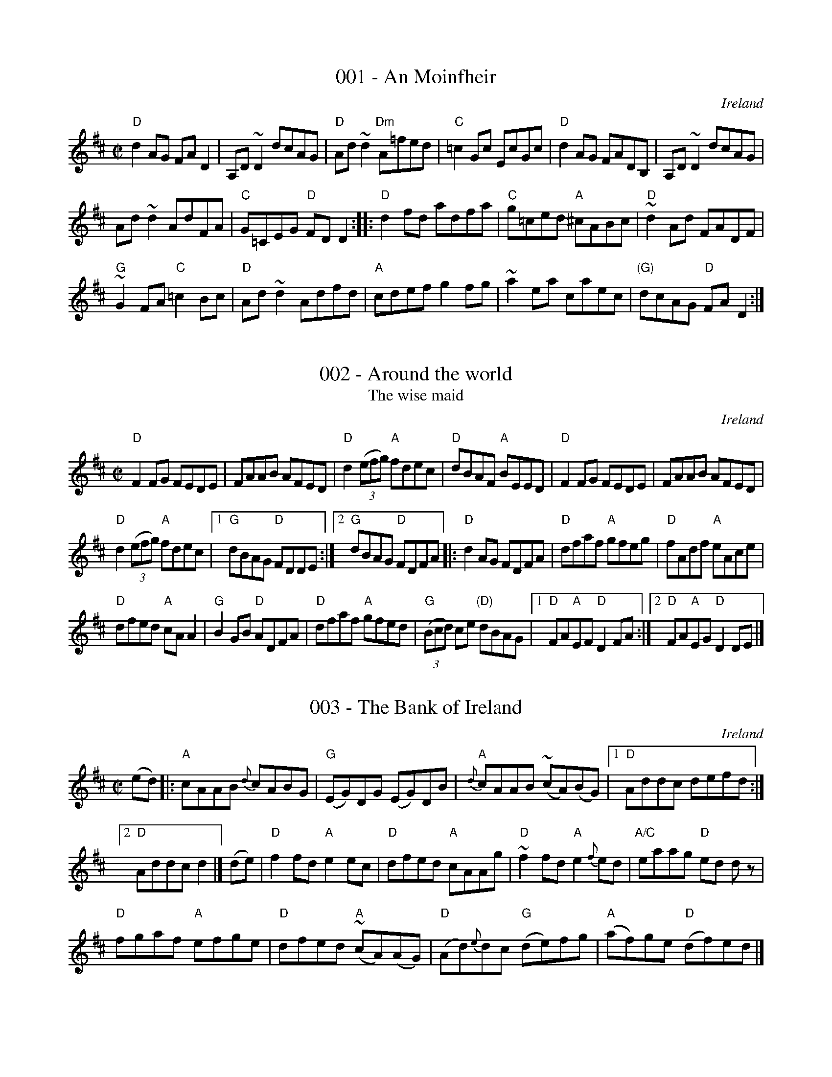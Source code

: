 %abc
%%abc-alias 1-100
%%abc-creator ABCexplorer 1.6.1 [15/08/2024]

X:1
T:001 - An Moinfheir
R:ReelÂ§
O:Ireland
S:Music from Ireland Vol. 3
B:Music from Ireland Vol. 3
Z:Transcription: Mike Long
M:C|
L:1/8
K:D
"D"d2 AG FA D2|A,D ~D2 dcAG|"D"Ad ~d2 "Dm"A=fed|"C"=c2 Gc EcGc|\
"D"d2 AG FADB,|A,D ~D2 dcAG|
Ad ~d2 AdFA|"C"G=CEG "D"FDD2:|\
|:"D"d2 fd adfa|"C"g=ced "A"^cABc|"D"~d2 Ad FADF|
"G"~G2 FA "C"=c2 Bc|\
"D"Ad ~d2 Adfd|"A"cdef g2 fg|~a2 ea caec|"(G)"dcAG "D"FA D2:|

X:2
T:002 - Around the world
T:The wise maid
R:Reel
O:Ireland
S:Irish Traditional Music Session Tunes
B:Irish Traditional Music Session Tunes
Z:Transcription, arrangement, chords:Mike Long
M:C|
L:1/8
K:D
"D"F2FG FEDE|FAAB AFED|"D"d2 (3(efg) "A"fdec|"D"dBAF "A"BEED|\
"D"F2FG FEDE|FAAB AFED|
"D"d2 (3(efg) "A"fdec|[1 "G"dBAG "D"FDDE:|[2 "G"dBAG "D"FDFA\
|:"D"d2AG FDFA|"D"dfaf "A"gfeg|"D"fAdf "A"eAce|
"D"dfed "A"cAA2|\
"G"B2GB "D"ADFA|"D"dfaf "A"gfed|"G"(3(Bcd) ce "(D)"dBAG|[1 "D"FA"A"EF "D"D2FA:|[2 "D"FA"A"EG "D"D2DE|]

X:3
T:003 - The Bank of Ireland
R:Reel
O:Ireland
B:O'Neill's 1186
S:O'Neill's 1186
Z:Transcription:Trish O'Neil, minor arr., chords:Mike Long
M:C|
L:1/8
K:D
(ed)|:\
"A"cAAB {d}cABG|"G"(EG)DG (EG)DB|{d}"A"cAAB (~cA)(BG)|[1 "D"Addc defd:|
[2 "D"Addc d2|]\
(de)|\
"D"f2fd "A"e2ec|"D"dfed "A"cAAg|"D"~f2fd "A"e2{f}ed|"A/C"eaag "D"ed dz|
"D"fgaf "A"efge|"D"dfed "A"~(cA)(AG)|"D"(Ad){e}dc "G"(de)fg|"A"(af)ge "D"(df)ed|]

X:4
T:004 - The Banshee
T:McMahon's
R:Reel
C:James McMahon
S:Various
Z:Transcription, arrangement, chords:Mike Long
M:C|
L:1/8
K:G
"G"G2 GD EDEG|"C"AGAB "D"d2 Bd|"C"eged "G"BAGA|"C"BAGE "D"EDDE|\
"G"G2 GD EDEG|"C"AGAB "D"d2 Bd|
"C"eged "G"BAGA|"C"BAGE "D"ED D2:|\
|:"Am"eaag eggf|"Em"eBBA B2Bd|"Em"eB~B2 "G"gBfB|
"Em"eBBA B2 Bd|\
"Am"eaag eggf|"Em"eBBA B2 Bd|"C"eged "G"BAGA|"C"BAGE "D"ED D2:|

X:5
T:005 - Barrel Rafferty
T:Master McDermott
R:Reel
C:Sean Maguire & Liam Donnelly
D:Kevin Griffin: Down in Doolin
D:Bobby Casey and John Bowe "Bringing It All Back Home"
S:Bobby Casey and John Bowe "Bringing It All Back Home"
S:IrTrad; Philippe Varlet 6/97
Z:Transcription:Philippe Varlet?, chords:Mike Long
M:C|
L:1/8
K:D
A,B,|\
"D"DF~F2 DEFA|"D"df{a}fe "G"dB~B2|"D"AF~F2 dF~F2|"D"BFAF "A"EGFE|\
"D"DF~F2 DEFA|
"D"df{a}fe "G"dB~B2|"D"AF~F2 dFAF|"A"EGFE "D"D2:|\
|:(3(ABc)|\
"D"df{a}fe dfaf|"G"~g2bg "D"af{a}fe|
"G"dB{d}BA "D"FAde|"D"fdgf "A"e2de|\
"D"fa{b}af "G"~g2bg|"D"af{a}fe "G"dB~B2|"D"AF~F2 dFAF|"A"EGFE "D"D2:|

X:6
T:006 - The Barrowburn reel
R:Reel
S:John Chambers (jc_music.abc)
Z:Transcription:John Chambers?, chords:Mike Long
M:C|
L:1/8
K:D
"D"~D2DE FAAd|"G"~B2BA BddB|"D"~A2AB d2de|"A"fedB AFEF|\
"D"~D2DE FAAd|
"G"~B2BA Bdde|"D"f2af "A"e2fe|"G"dBAB "D"d2:|\
|:cd|\
"A"~e2ef ecBA|"D"~f2fg fdBA|
"G"~g2ga "(A)"gecA|"D"a2ag f2ef|\
"G"g2ga "(A)"gecA|"D"a2ag f2ef|"G"g2ag "D"f2ed|"A"dBAB "D"d2:|

X:7
T:007 - Bear Island reel
T:Ril Bheara
R:Reel
C:Finbar Dwyer
S:Richard Darsie's web page
Z:Transcription, chords:Mike Long
M:C|
L:1/8
K:D
"E"EB^GB "A"AGEc|"D"dBcA "E"Beec|"D"d2fd AFDE|"Bm"FEED EB,B,A,|\
"Em"B,EEF GFGA|
"(G)"B2GA Beef|"G"g2fg efge|"D"dBAF "E"E4:|\
|:"Em"Beed edBA|"Em"B2AG "D"FDDF|
"Em"EGBe gefd|"Em"e2"B"^df "Em"e2ef|\
"Em"edBc "D"d3c|"Bm"BcdB "D"AFDF|"G"GBB2 "D"AFDF|"Bm"FEED "Em"E4:|

X:8
T:008 - Belfast chicken
R:Reel
O:Ireland
S:Kerr's Fourth
B:Kerr's Fourth
Z:Transcription, chords:Mike Long
M:C|
L:1/8
K:D
"D"d2 "A"e2 "D"dcAc|"C"=cBcG EFGE|"D"Dddc dcAd|"D"dB"A"AG "D"(FD) D2:|\
"C"efge e=cgc|e=cgc dccg|
"D"fgaf "G"gddg|"D"fd"A"ag "D"fddg|\
"C"efge e=cgc|e=cgc dccg|"D"abaf "G"gedB|"A"ABAG "D"(FD) D2|]

X:9
T:009 - Bernadette's reel
R:Reel
O:Cape Breton
C:Jerry Holland
S:Jerry Holland's collection of fiddle tunes
B:Jerry Holland's collection of fiddle tunes
Z:Transcription, chords:Mike Long
M:C|
L:1/8
K:C
B,|\
"Am"A,2 AG {G}A2 AB,|"Am"A,AAc "G"BGGA|"Am"A,AAG {G}A2 (Ac)|\
[1 "G"BGGe dGGA:|[2 "G"BGGe dGGd|]\
"C"cdef "tr"gedc|
"G"BGGE "F"GFFA|"C"cdef gece|"G"dGAB "C"~c2 cG|"C"cdef "tr"gedc|\
"G"BGGE "F"GFFA|"C"cdef gece|"G"dGAB "C"c2 c|]

X:10
T:010 - Big John McNeil
R:Reel
O:Canada, USA
S:Various
Z:Transcription, arrangement, chords:Mike Long
M:C|
L:1/8
K:A
A2|:"A"A,2 CE FECE|AECE FECE|\
A,2 CE FECE|"D"FAGF "E"EDCB,|\
"A"A,2 CE FECE|
AECE FECE|\
"A"A,CB,D "(D)"CEDF|[1 "E"EGBd "A"cA A2:|[2 "E"EGBd "A"cA cd|]
|:"A"eA"(D)"fA "A"eAca|"A"eA"(D)"fA "A"e2f/g/a|"A"eA"(D)"fA "A"eAce|\
"D"dfca "E"B2 d/e/f|
"A"eA"(D)"fA "A"eAca|"A"eA"(D)"fA "A"e2e/f/g|"A"agag "D"fedc|\
[1 "E"defg "A"a2 cd:|[2 "E"BAGF EDCB,|]

X:11
T:011 - Billy Brocker's
R:Reel
D:Tommy Keane: The Piper's Apron
D:Bothy Band: Old Hag You've Killed Me
S:Henrik Norbeck's abc files
Z:Transcription:Henrik Norbeck, rearrangement, Chords:Mike Long
M:C|
L:1/8
K:D
"D"AF~F2 AFdB|"D"AF~F2 "G"G2GB|\
"D"AF~F2 ABdf|[1 "A"efge "G"fedB:|[2 "A"efge "G"fddc|]
"D"d2de faaf|"A"eA (3(cBA) eA (3(cBA)|"D"dcde faaf|"A"gfeg "G"fddc|
"D"d2de faaf|"A"eA (3(cBA) eA (3(cBA)| "D"~f2fa "G"g2fg|"D"afge "A"fedB|]

X:12
T:012 - The black haired lass
R:Reel
O:Ireland
D:Altan: Blackwater
S:O'Neill's 1326
B:O'Neill's 1326
Z:Transcription:Trish O'Neil, chords:Mike Long
M:C|
L:1/8
K:D
ed|\
"A"c2AB cdec|"G"d2gd BGGB|"A"{d}cBAB cdec|"D"dfec "A"Aced|\
"A"{d}cBAB cdec|
"G"d2gd BGGB|"A"{d}cBAB cdec|"D"dfec "A"A2|]\
AB|\
"A"cdef {a}"G"g2eg|"D"fddf "G"{a}gfed|
"A"cdef {a}"G"gfeg|"D"fdec "A"A2AB|\
"A"cdef {a}"G"gfeg|"D"fddf "A"e2fg|"D"af{a}ge "G"fdec|"D"dfec "A"A2|]

X:13
T:013 - The blackberry blossom
R:Reel
O:USA
S:My arrangement from faulty memory
Z:Transcription, arrangement, chords:Mike Long
M:C|
L:1/8
K:G
(3(def)|\
"G"gabg "D"fgaf|"C"efge "G"dBAG|"C"EFGE "G"DB,DG|"G"BdBG "D"Adef|
"G"gabg "D"fgaf|"C"efge "G"dBAG|"C"EFGE "G"DB,DG|"G"BG"D"AF "G"G2:|\
|:D^D|\
"Em"E2eB d2e2|
E2eB dBAG|E2eB d2e2|"D"fgaf edBA|\
"Em"E2eB d2e2|E2eB dBAG|"C"cBcd efge|"D"dBAF "G"G2:|

X:14
T:014 - Bobby Casey's
R:Reel
B:Irish Traditional Music Session Tunes 3 p24
S:Richard Darsie's web page
Z:Transcription, Slight arr., chords:Mike Long
M:C|
L:1/8
K:D
"D"DFA(B "G"B2)AB|"D"d2fd "A"edBA|"D"DFA(B "G"B2)AB|"D"dfaf "A"edBA|\
"D"DFA(B "G"B2)AB|"D"d2fd "A"e2fg|
"D"fgaf "G"g2fe|"D"defd "A"edBA:|\
|:"D"d2fd "A"eA~A2|"D"defg "A"afge|"D"d2fd "Em"eB~B2|
"G"gB~B2 "A"dBAB|\
"D"d2fd "G"efge|"D"fedf "A"edBd|"D"ABdf "G"bafb|"A"afeg "D"fdd2:|

X:15
T:015 - Boil the breakfast early
R:Reel
S:Various
D:Chieftains- Boil the breakfast early
Z:Transcription, arrangement, chords:Mike Long
M:C|
L:1/8
K:G
BA[|\
"G"G2BG "D"ADD2|"G"GBB2 "C"c2BA|"G"G2BG "D"ADD2|\
"C"GEE2 "D"c2BA|"G"G2BG "D"ADD2|"G"GBB2 "C"c2Bc|
"G"dBcA "D"BGAF|"C"GEE2 c2Bc|]"D"d2fd edB^c|\
"D"d2ef "G"g2fe|"D"d2fd edBA|"C"GEE2 c2Bc|
"D"d2fd edB^c|"D"d2ef "G"g2fg|"D"afge fded|\
"C"dcAB c2Bc|]"D"dA ~A2 dAFA|dA ~A2 defe|
dA ~A2 dAFA|"C"GEE2 c2Bc|"D"dA ~A2 dAFA|\
d2{e}d^c defe|dBcA BGAF|"C"GEE2 "(D)"c2BA|]

X:16
T:016 - The bonnie boy
R:Reel
O:Ireland
P:See also: Because he was a bonny lad
B:Krassen O'Neill's p139
B:O'Neill's 1438
S:O'Neill's 1438
Z:Transcription:Bob Safranek, chords:Mike Long
M:C|
L:1/8
K:A
(ed)|\
"A"cBAa ((3fga) ec|"D"dfec "E"B2(Bd)|\
"A"cBAa ((3fga) ec|"E"dfec "A"A2(Ad)|
"A"cBAa ((3fga) (ec)|"D"dfec "E"B2(Bd)|\
"A"cefg "D"agbg|"E"afed "A"cAAd|]
"A"((3cBA) (eA) fAeA|"A"((3cBA) (ec) "E"B2(Bd)|\
"A"((3cBA) (eA) fAeA|"D"dfed "A"cAAd|
"A"((3cBA) (eA) fAeA|"D"dfec "E"B2(Bd)|\
"A"cefg "D"agbg|"E"afec "A"A2|]

X:17
T:017 - Bonnie Kate
R:Reel
O:Ireland, Scotland
B:Roche 1 n182
B:Joyce, P. W.; "Old Irish Folk Music and Songs", n126 as "Reel"
B:Kerr's Fourth p7
B:O'Neill's 1277
B:Ceol Rince 1 n174, n176
B:Fiddler's fakebook
S:My arrangement from various sources
Z:Transcription, arrangement, chords:Mike Long
M:C|
L:1/8
K:D
dB|\
"D"AFdA (3(Bcd) AF|"D"DFAF "A"E2EB|\
"D"AFAd "G"BGBd|"A"(3(cBA) Bc {e}dedB|
"D"Adcd "G"BdAF|"D"DFAF "A"E2EB|\
"D"AFAd "G"BGBd|[1 "A"(3(cBA) Bc "D"d2:|[2 "A"(3(cBA) Bc defg|]
|:"D"a2fd (3(fga) fd|"D"fagf "A"e2ef|\
"G"g2{a}gf gbag|"A"fedc "D"defg|
"D"a2fd (3(fga) fd|"D"fagf "A"edef|\
"G"g2 {a}gf gbag|[1 {g}"A"fedc "D"defg:|[2 {g}"A"fedc "D"d2|]

X:18
T:018 - The boy in the gap
T:The boy in the gaf
R:Reel
O:Ireland
D:Chieftains 1 (?)
S:hnreel~1.abc
Z:Transcription:Henrik Norbeck, chords:Mike Long
M:C|
K:G
"D"D2 (3(FGA) dedc|"C"A2GE cEGE|"D"D2(3(FGA) dedc|"C"A2GE EFGE|\
"D"D2 (3(FGA) dedc|
"C"A2GE cEGE|"D"DEFA dedc|"C"A2GE "D"EDD2:|\
|:"D"~f3g fed2|"A"e2fd ed^cB|AB^cd e2cd|
eaag eaag|\
"D"~f3g fedf|"A"egfd ed^cB|AB^cd e2dB|[1 "A"A2GE "D"EDD2:|[2 "A"A2GE "C"EFGE|]

X:19
T:019 - The boys of Ballisadare
T:The Dublin lasses
P:Dublin lasses is first 2 parts only...
R:Reel
O:Ireland
D:Fiddlesticks CD
D:Round the House
B:O'Neill's 1328
S:Round the House CD (3rd part)
Z:Transcription, arrangement, chords:Mike Long
M:C|
L:1/8
K:F
"F"cF-~F2 cFdF|"F"cFFG "C"AGG2|"F"cF-~F2 cFdF|"C"GBAG "Bb"FD-D2|\
"F"cF-~F2 cFdF|"F"cFFG "C"AGG2|
"Bb"FGAc (3(ded) cA|"C"GBAG "Bb"FDD2|]\
"F"fefg ~a2ag|"F"fefg "Dm"adde|"F"fefg a2ag|"C"fdec "Dm"Add2|
"F"fefg ~a2ag|"F"fefg "Dm"addf|"F"afge f2ed|"C"cAGB "Bb"ADD2|]\
"F"Ac~c2 Acfc|"F"Acfc "C"AGG2|
"F"Ac~c2 "Dm"dAcA|"C"~G2AG "Bb"FDC2|\
"F"Ac~c2 Acfc|"F"Acfc "C"AGGc|"Dm"dA~A2 dAcA|"C"~G2AG "Bb"FDCB|]

X:020
T:020 - The boys of Malin
R:Reel
O:Ireland
D:Fiddlesticks CD
S:Richard Darsie's web page
Z:Transcription, minor arr., chords:Mike Long
M:C|
L:1/8
K:A
"A"ABcd eAce|"D"fedf "E"edcB|"A"ABcd eAce|\
[1 "E"fdBc dBGB:|[2 "E"fdBc defg|]
"A"aA ~A2 eAce|"A"a2ag "D"~f3 g|\
"A"aA ~A2 eAce|"E"fdBc defg|\
"A"aA ~A2 eAce|"A"a2ag "D"~f3 g|
"D"afge fdec|"E"dcBc d2 cB\
|:"A"Aece Aece|"A"Aece "E"dBcB|\
"A"Aece Aece|"D"fdBc "E"d2 cB:|

X:021
T:021 - The boys of the lough
R:Reel
O:Ireland, Scotland, Cape Breton
S:Johnny Wilmot recording...Simplified...
Z:Transcription, arrangement, chords:Mike Long
M:C|
L:1/8
K:D
dB|:\
"D"AF ~F2 AFAB|"G"defd ecdB|"D"AF~F2 dF ~F2|\
"A"(3(EFG) FD EFGB|"D"AF ~F2 AFAB|
"G"defd BcdB|"D"AF ~F2 dF~F2|[1"A"EFGE "D"FDDB:|[2"A"EFGE "D"FDD|]g|
"D"fgaf "G"gfec|"D"defd "A"ecdB|"D"AF~F2 dF~F2|"A"EDEF EGFE|\
"D"Dz af "A"{ga}gfec|
"G"dfcA BcdB|"D"AF~F2 dF~F2|"A"EFGE "D"{F}FDDE||\
"D"Dz af "A"gfec|"G"dB ~B2 GBdB|"D"AF~F2 ABde|
"G"fdgf "A"~e2fg|"D"{a}gf{g}fe fdec|"G"dcBA BcdB|\
"D"AF~F2 dF~F2|"A"{EF}EDEF "D"D2|]

X:022
T:022 - Brenda Stubbert's
C:Jerry Holland
R:Reel
O:Cape Breton
S:Jerry Holland's collection of fiddle tunes
B:Jerry Holland's collection of fiddle tunes
Z:Transcription, tildes, chords:Mike Long
M:C|
L:1/8
K:G
B|\
"Am"~A2 (BA) GAAB|~A2 (BA) edde|\
"G"~G2 (BA) BGGB|"(C)"~[G2c2] (BA) "G"BGGB|
"Am"~A2 (BA) GAAB|~A2 (BA) edda|\
"G"~gedB GABd|"Em"{d}e2 dB "Am"eAA:|
B|\
"Am"~A2 a2 ~A2 g2|Aa~ge ageg|\
"G"~G2 (BA) BGGB|"(C)"~[G2c2] (BA) "G"BGGB|\
"Am"~A2 a2 ~A2 g2|Aa~ge agea|
"G"~gedB GABd|"Em"{B}e2 dB "Am"eAAB||\
"Am"~A2 a2 ~A2 g2|Aa~ge ageg|"G"~G2 (BA) BGGB|
"(C)"~[G2c2] (BA) "G"BGGB|"Am"~A2 (BA) GAAB|\
~A2 (BA) edda|"G"~gedB GABd|"Em"{d}e2 dB "Am"eAA|]

X:23
T:023 - The broken pledge
R:Reel
O:Ireland
S:O'Neill's 1178
B:O'Neill's 1178
Z:Transcription, arrangement, chords:Mike Long
M:C|
L:1/8
K:C
d|\
"Dm"dcAG AD~D2|"C"cAGF "Am"ECCE|"Dm"DEFG Addc|"Am"(3(A_BA) GB Adfe|\
"Dm"dcAG A2dB|
"C"(3(cBA) GF "Am"ECCE|"Dm"DEFG Addc|"Am"(3(A_BA) GE "Dm"EDD:|\
|:d|\
"Dm"{e}dcAG A2de|"F"fefd "Am"ecAB|
"C"{d}cAGE GAcd|"Am"(3(efg) df "C"ecAc|\
"Dm"dcAG A2de|"F"fefd "Am"ecAG|"F"~FEFG "Am"Addc|"Am"(3(A_BA) GE "Dm"EDD:|

X:24
T:024 - Brosnan's
R:Reel
O:IrelandÂ§Â§Â§
C:John Brosnan
D:John Brosnan "The Cook in the Kitchen"
S:My arrangement from various sources
Z:Transcription, arrangement, chords:Mike Long
M:C|
L:1/8
K:D
A|\
"Bm"FBBA Bcde|fdec dcBA|"A"FA~A2  FAEA|"F#m"FA~A2  "A"eAcA|\
"Bm"FBBA Bcde|
~f2ec dcBA|"A"~f2ec dcBA|"F#m"FBBA "Bm"~B3 :|\
|:e|\
"Bm"d2Bc defg|f2bf afeg|"(G/F#m)"fB~B2 fB~B2|
"A"e2ce Aece|\
"Bm"fBBA Bcde|f2bf afeg|"A"fdec dcBA|"F#m"FBBA "Bm"~B2B:|

X:25
T:025 - The bucks of Oranmore
T:The bucks of Cranmore
R:Reel
O:Ireland, Scotland
D:Show the Ladies
B:O'Neill's 1199
B:Roche 1 n149
B:Kerr's Fourth p9, p19
B:Ceol Rince 2 n248
S:My arrangement from various sources
Z:Transcription, arrangement, chords:Mike Long
M:C|
L:1/8
K:D
dB|\
"D"(3(ABA) FA A2dB|"D"(3(ABA) FA "A"BE~E2|"D"(3(ABA) FA ~A2 (3(Bcd)|"G"egfd "A"ecdB|\
"D"(3(ABA) FA A2dB|
"D"(3(ABA) FA "A"BE~E2|"D"DEFG AFAB|"G"defd "A"~e2dB||\
"D"AD (3(FED) A2dB|"D"ADFA "A"BE~E2|
"D"AD (3(FED) A2 (3(Bcd)|"G"egfd "A"~e2dB|\
"D"AD (3(FED) A2dB|"D"ADFA "A"BE~E2|"D"DEFG AFAB|
"G"defd "A"~e2fg|]\
"D"(3(aba) fd eddf|"D"(3(aba) fd "Bm"eB~B2|"D"(3(aba) fd eddf| "G"(3(gfe) fd "A"eB~B2|
"D"(3(aba) fd eddf|"D"(3(aba) fd "G"eB~B2|"D"(3(aba) fd eddf| "G"(3(gfe) fd "A"edBd||\
"D"(3(fgf) df "A"(3(efe) de|
"D"(3(fgf) df "G"edBd|"D"(3(fgf) df "A"(3(efe) df|"G"(3(gfe) fd "A"edBd|\
"D"(3(fgf) df "A"(3(efe) de|"D"(3(fgf) df "G"edBd|
"D"fa~a2 bfaf|"G"(3(gfe) fd "A"edBd|]\
"D"Adfd edfd|"D"Adfd "G"edBd|"D"Adfd "A"edef|
"G"(3(gfe) fd "A"edBd|"D"Adfd edfd|\
"D"Adfd "G"ed (3(Bcd)|"D"fa~a2 bfaf|"G"(3(gfe) fd "A"e2dB|]

X:26
T:026 - Bunker Hill
R:Reel
P:APB Brendan Mulvihill
D:Brendan Mulvihill:The Flax in Bloom
S:Brendan Mulvihill:The Flax in Bloom
Z:Transcription, chords:Mike Long
M:C|
L:1/8
K:G
cA|:\
"C"GE~E2 "D"D3D|"C"(3(EFG) AB c2Bc|"D"ABAG "C"EG~G2|"C"ABcA "G"d2cA:|\
"C"Gc~c2 ec~c2|
"C"Gc~c2 "G"cBAG|"D"Ad~d2 fd~d2|"D"Ad~d2 "G"dcAG|\
"C"FGAB (3(cBA) dB|(3(cBA) dB c2Bc|
"D"(3(dcB) (3(cBA) "G"BGAG|"C"(3(EFG) ABc2|]\
ag|\
"D"fd~d2 fdad|fd~d2 a2gf|"C"ge~e2 gbef|
"C"gbeg "G"b2ag|\
"D"fd~d2 dcAB|"D"(3(cBA) dB "C"c2Bc|"D"(3(dcB) (3(cBA) "G"BGAG|"C"(3(EFG) ABc2|]

X:27
T:027 - The bus stop reel
R:Reel
C:Anita Anderson
B:The Portland Collection
S:The Portland Collection
Z:Transcription, chords:Mike Long
M:C|
L:1/8
K:C
"Am"A2eA dAc2|"Am"ABcA "G"BAGB|"Am"A2eA dAc2|"(C)"cde^f "G"gedB|\
"Am"A2eA dAc2|
"Am"ABcA "G"BAG2|"F"FGAc "G"BAGB|"G"cABG "Am"A4:|\
|:"Am"ea- ag edcB|ABcd e4|
"Am"ea- ag "C"edc2|"D"de^fd "E"e4|\
"Am"ea- ag edcB|ABcd e2dc|"G"BAGF "Em"EFGB|"G"cABG "Am"A4:|

X:28
T:028 - The butcher's apron
R:Reel
O:Ireland
S:O'Neill's
B:O'Neill's 1483
Z:Transcription, arrangement, chords:Mike Long
M:C|
L:1/8
K:D
"D"d2(AF) d2(AF)|"G"Efed "A"cABc|"D"defe "G"dcdB|"A"AdAF EFGE|\
"D"d2(AF) d2(AF)|"G"Efed "A"cABc|
"D"defe "G"dcdB|"A"ABAG "D"FDD2:|\
|:"D"a2(fa) dafa|"G"b2(gb) ebgb|"D"a2(fa) dafa|
"A"gefd ceef|\
"D"a2(fa) dafa|"G"b2(gb) ebgb|"D"agfe "G"dcdB|[1 "A"ABAG "(D)"FDD2:|[2 "A"AdAF EFGE|]

X:29
T:029 - Butter and peas
R:Reel
O:Ireland
P:APB James Kelly
D:James Kelly: Capel Street
S:James Kelly: Capel Street
Z:Transcription, chords:Mike Long
M:C|
L:1/8
K:G
"Am"EA~A2 ABAG|"D"(3(FED) FA dcBA|"G"~G2BG "C"EcAG|"D"FDEF "G"GGDG|\
"G"GGBG "Am"EcAG|"D"(3(FED) FA dcBA|
"G"~G2BG "C"EcAG|"D"FDEF "G"GGDG|]\
"G"(3(BdB) dB "C"cd (3(efg)|"G"dedB "D"~cBAG|"G"(3(BdB) dB "C"cd (3(efg)|
"D"dcBA "G"G2DG|\
"G"(3(BdB) dB "C"cd (3(efg)|"G"dedB "D"~cBAG|"G"(3(Bcd) ef "C"~gedc|"D"BcAF "G"GFED|]

X:30
T:030 - Casey the whistler
R:Reel
O:Ireland
B:O'Neill's 1333
S:O'Neill's 1333
Z:Transcription:Trish O'Neil, chords:Mike Long
M:C|
L:1/8
K:G
"D"Ad{e}dB "C"cBAG|"Am"(3(ABc) GF "C"EFG2|\
"D"Ad{e}dB "C"cBAG|"Am"(3(ABc) GE "D"{F}EDD2:|\
"D"FEFG "Am"ABcA|"D"~d2dc AGFD|
"D"FEFG "Am"ABcA|"D"~d2cA "C"G2AG|\
"D"FEFG "Am"ABcA|"D"~d2dc "Am"ABc2|\
"D"(3(ded) cA "C"G2FG|"C"(3(ABc) Bd cAGE|]

X:31
T:031 - The cashmere shawl
R:Reel
O:Ireland, Scotland
S:Kerr's Fourth
B:Kerr's Fourth
B:O'Neill's
Z:Transcription, chords:Mike Long
M:C|
L:1/8
K:C
"Am"A2 (AB) AGED|"Am"EGAB "G"c2 (BG)|"Am"AcBG "G"ED Aa|[1 \
"Em"gedB "Am"c2(BG):|[2 "Em"ge"G"dB "C"(cB)c2|]
|:"C"ecgc eccg|"C"ecgc "G"d2 (cd)|"C"ecgc eccg|[1 \
"F"afge "G"d2(cd):|[2 "F"ge"G"dB "Am"(cB) c2|]

X:32
T:032 - Castle Kelly
R:Reel
S:Xerox of uncertain origin
B:?
Z:Transcription, chords:Mike Long
M:C|
L:1/8
K:G
"Am"A2 cA A2 cA|"G"GBEG G2 EG|\
"Am"A2 cA "G"GAcd|"(Em)"egdB cAAG|\
"Am"A2 cA A2 cA|"G"GBEG G2 EG|
"Am"A2 cA "G"GAcd|"(Em)"egdB cA A2:|\
|:"A"age^c "D"d2 ed|"Am"=cAGE "G"G3 e|"A"age^c "D"d2 =cd|
"Em"eaab a2 b2|"A"age^c "D"d2 ed|\
"Am"=cAGE "G"G2 EG|"Am"A2 cA "G"GAcd|"(Em)"egdB cA A2:|

X:33
T:033 - Castleconnell lasses
R:Reel
O:Ireland
B:Joyce, P. W.; "Old Irish Folk Music and Songs"
S:joycei~1.abc
Z:Transcription:??, chords:Mike Long
M:C|
L:1/8
K:D
"D"d2fd a2fd|"D"d2fd "A"ecAc|"D"d2fd adfd|"A"ecAc "Bm"cBB2|\
"D"d2fd adfd|"D"d2fd "A"ecAc|
"D"defg "A"agaf|"A"ecAc "Bm"cBB2:|\
|:"Bm"fBdB f2dB|"A"ABcd ecAc|"Bm"f2dB fBdB|
"A"ecAc "Bm"cBB2|\
"Bm"fBdB fBdB|"A"ABcd ecAc|"Bm"dcdB "A"ceaf|"A"ecAc "Bm"cBB2:|

X:34
T:034 - The cat that ate the candle
R:Reel
D:Altan, The First Ten Years, 10a
S:Larry MacDonagh, Ballinafad, Co. Sligo (?)
S:IrTrad
Z:Transcription:Jerome Colburn, chords:Mike Long
M:C|
L:1/8
K:D
B|:\
"Em"EB~B2 BABc|"D"d2AF DEFD|"A"EA~A2 BAGF|[1 "C"GBAF GEED:|[2 "C"GBAF GEE2|]
"Em"Be~e2 Begb|"D"afge fdd2|"A"eBdB "C"=cBAF|[1 "C"GBAF GEED:|[2 "C"GBAF GEE |]

X:35
T:035 - The Chicago reel
R:Reel
O:Ireland
S:Felicity P
Z:Transcription:?, Chords:Mike Long
M:C|
L:1/8
K:G
AB|\
"Am"cded cAGE|"G"G2GE GAcd|"C"ecgc acgc|\
"Am"eaag "G"eged|"C"cded cAGE|
"G"G2GE GAcd|"Am"eaag "G"eged|"Em"cABG "Am"A2:|\
|:AB|\
"Am"cdef "G"g2ga|"G"gedc BGGB|
"C"cdef "G"g2ed|"Am"eaag aged|"C"cdef "G"g2ge|\
"Am"a2af "G"g2ge|"F"=f2fd "C"eged|"G"cABG "Am"A2:|

X:36
T:036 - Christmas eve
T:Tommy Coen's reel
R:Reel
O:Ireland
C:Tommy Coen
B:Ceol Rince 2 n140
D:Show the ladies
S:My arrangement from various sources
Z:Transcription, arrangement, chords:Mike Long
M:C|
L:1/8
K:G
GE|\
"G"D3E ~G2GA|"G"B2dB "(C)"ABGA|"G"BAGE D2DE|"G"~G2GB "D"ABGE|\
"G"D2DE ~G2GA|"G"B2dB "(C)"ABGA|
"G"BA~A2 "C"GEBG|"D"ABGE "G"G2:|\
|:GA|\
"Em"BA (3(B^cd) edeg|"Am"(3(aba) ge ~g2eg|"C"~a2ae gage|"D"dedB ABGA|
"G"BA (3(B^cd) edeg|"Am"(3(aba) ge ~g2eg|"C"~a2ge "G"dBGB|"D"ABGE "G"G2:|\
|:dc|\
"G"BG~G2 dG (3(B^cd)|"C"eg~g2 egdc|
"G"BG~G2 DGBG|"D"FA~A2 FA~A2|\
"G"BG~G2 dG (3(B^cd)|"C"eg~g2 egdg|"G"(3(bag) af gedB|"D"ABGE "G"G2:|

X:37
T:037 - The clock in the steeple
R:Reel
O:Ireland
S:O'Neill's 1248
B:O'Neill's 1248
Z:Transcription, minor arr., chords:Mike Long
M:C|
L:1/8
K:A
g|\
"A"a2ec "D"defg|"A"afec "E"dBBg|"A"a2ec "D"defg|"E"afed "(A)"cAAg|\
"A"a2ec "D"defg|
"A"afec "E"dBBc|"A"Ac (3(efg) "D"abaf|"E"ecBd "(A)"cAA|]\
B|\
"A"c2cA "D"d2dB|"A"efec "E"dBBd|
"A"c2cA "D"defg|"E"afed "(A)"cAAB|\
"A"c2cA "D"d2dB|"A"efec "E"dBBd|"A"Ac (3(efg) "D"abaf|"E"ecBd "(A)"cAA|]

X:38
T:038 - The clumsy lover
R:Reel
C:Neil Dickie
S:from Barra MacNeills' Traditional Album- rearranged mdl
S:My arrangement from various sources
Z:Transcription, arrangement, chords:Mike Long
M:C|
L:1/8
K:D
"A"ceef ecBA|"D"dffd afdf|"A"ceef ecBA|"G"d2Bc d2cB|\
"A"ceef ecBA|
"D"dffd gfed|"A"ceec "G"d2dB|"A"{d}BAAB A2ed:|\
|:"A"ceea {b}aecA|"D"dAdf afdf|
"A"ceea {b}aecA|"G"d2Bc d2cB|\
"A"ceea {b}aecA|"D"dAdf afdf|"A"ceec "G"d2dB|"A"{d}BAAB A2ed:|
|:"A"ceeA e2cA|"D"d2fg- gfed|"A"ceeA e2cA|"G"d2Bc d2cB|\
"A"ceeA e2cA|"D"d2fg- gfed|
"A"ceec "G"d2dB|"A"{d}BAAB A2ed:|\
|:"A"caac aaca|"D"daad aada|"A"caac aaca|
"E"Baca daea|\
"A"caac aaca|"D"daaf aada|"A"ceec "G"d2GB|"A"BAAB A2ed:|

X:39
T:039 - Coachman's whip
R:Reel
O:Ireland
S:Music from Ireland Vol. 3
B:Music from Ireland Vol. 3
Z:Transcription, chords:Mike Long
M:C|
L:1/8
K:G
"G"d2BG DGBG|"Em"E2BE dEGB|"G"d2BG DGBG|"D"FGAd "G"BGGB|"G"d2BG DGBG|
"Em"E2BE dEBE|"G"DEGA Bdef|"D"gdcA "G"BGGB:|\
|:"G"d3e G3E|DGBG DGBG|"Em"E2BE dEGB|
dBAG EGGB|"G"d3e G3E|DGBG DGBG|"D"F2AB cdef|"D"gdcA "G"BGG2:|

X:40
T:040 - The college groves
T:The new demesne
R:Reel
O:Ireland
D:Kevin Burke: If the Cap Fits
B:Fiddlers Fakebook
B:Krassen O'Neill's
B:O'Neill's 1208
B:O'Neill"s 1209
S:Henrik Norbeck?? Kevin Burke??
Z:Transcription:Henrik Norbeck(?), Arr., chords:Mike Long
M:C|
L:1/8
K:G
"D"D2 (3(FED) ADFD|"C"E2cE dEcE|"D"DEFA d2dB|"C"cAGE EDCE|
"D"D2 (3(FED) ADFD|"C"E2cE dEcE|"D"DEFA d2dB|[1 "C"cAGE "D"EDD2:|[2 "C"cAGE "(D)"EDDe|]
"D"fd~d2 fgaf|"C"ec~c2 efge|"D"fdd^c d2dB|"C"cAGE "D"FDDe|\
"D"fd~d2 fgaf|"C"ec~c2 efge|
"D"dfeg "G"fagb|"C/A"afge "D"fdde||\
"D"fgag fd~d2|"C"efgf ec~c2|"D"fgag fddB|
"C"cAGE "D"EDDe|\
"D"fgag fd~d2|"C"efgf ec~c2|"D"dfeg "G"fagb|"A"afge "D"fdde|]
|:"D"~f2df ~f2df|"A"~e2^ce Aece|"D"~f2df fded|"C"cAGE "D"EDD2|\
"D"~f2df dfdf|
"A"~e2^ce cece|"D"dfeg "G"fagb|[1 "A"afge "D"fdde:|2 "A"afge "D"fdd2|]

X:41
T:041 - Colonel
R:Reel
O:Ireland
S:Kerr's Fourth
B:Kerr's Fourth
Z:Transcription, arrangement, chords:Mike Long
M:C|
L:1/8
K:A
"A"cA A/A/A (fd)ec|"E"dEEF GABd|"A"cA A/A/A (fd)ec|"D"defg "E"aAAd:|\
"A"~A2 (ag) fedc|"E"~B2 (ba) gfed|
"A"~c2 (ag) fedc|"D"defg "E"aAAd|\
"A"Aaag fedc|"D"Bbba "E"gfed|"A"c/c/c (Ac) "D"dBBc|"E"defg afed|]

X:42
T:042 - Colonel Rodney
R:Reel
O:Ireland
B:O'Neill's 1263
S:O'Neill's 1263
Z:Transcription:Trish O'Neil, chords:Mike Long
M:C|
L:1/8
K:A
"A"c>A (3(AAA) eAce|eaga fedc|"Bm"d>B (3(BBB) fBde|"D"fefg afed|\
"A"c>A (3(AAA) eAce|
eaga fedc|"D"defg "A"abaf|"E"(3(efg) ae "A"cAA2:|\
|:"A"e2ce Aece|aAgA fAeg|
"Bm"f2df Bfdf|"E"bBaB gBfB|\
"A"(3(efe) ce aece|eaga fedc|"D"defg "A"abaf|"E"(3(efg) ae "A"cAA2:|

X:43
T:043 - Come west along the road
T:Over the moor to Peggy
R:Reel
B:Ceol Rince 2 n206
D:Arcady: Many Happy Returns
D:Show the Ladies
S:Ricker ABC
Z:Transcription:??, chords:Mike Long
M:C|
L:1/8
K:G
"G"d2BG dGBG | "G"GABd "C"efge | "G"d2BG dGBG |[1 "Am"ABcd "D"edBc :|[2 "Am"ABcd "D"ed (3(Bcd) |]
"G"g2bg "C"egdg | "C"egdg ed (3(Bcd) |"G"g2bg egdB | "D"ABcd "(C)"ed (3(Bcd) |
"G"g2bg "C"egdg | "C"egdg ed (3(Bcd) | "G"gabg "C"efge | "D"dega "C"bage |]

X:44
T:044 - The comely maiden
R:Reel
O:Ireland
S:Krassen O'Neill's p124
B:O'Neill's 1353
S:O'Neill's 1353
Z:Transcription:Trish O'Neil, chords:Mike Long
M:C|
L:1/8
K:D
"D"d2dc dAFA|"D"dbab "A"fbaf|\
"D"d2dc dAFA|"G"Beed "A"cABc|\
"D"d2dc dAFA|"D"dbab "A"fbaf|
"G"bagf edcB|"A"Aeed cABc:|\
|:"D"d2a^g afdf|"D"abaf "A"edef|\
"D"d2a^g afdf|
"G"efed "A"cABc|\
"D"d2a^g afdf|"D"abaf "A"e^deg|\
"G"bgaf gfed|"A"efed cABc:|

X:45
T:045 - The Congress reel
R:Reel
S:My arrangement from various sources
Z:Transcription, arrangement, chords:Mike Long
M:C|
L:1/8
K:G
"Am"eAAG A2(3(Bcd)|"Am"eaaf "G"gedg|"F/Am"eA~A2 eA~A2|"G"BG~G2 GABd|\
"Am"eAAG A2Bd|"Am"eaaf "G"gedB|
"F"cBcd eged|"E/G"cABG "Am"A2Bd:|\
|:"Am"eaag a2ag|eaaf gedg|"G"egdg egdg|
"Em"eaaf gedg|\
"Am"eaag a2 ag|"Am"eaaf "G"gedB|"F"cBcd eged|"E/G"cABG "Am"A2Bd:|

X:46
T:046 - The Connemara stockings
T:Winter apples
T:The Galway reel
R:Reel
D:Chieftains 1
B:Pubscouts
B:Krassen O'Neill's p153
B:O'Neill's 1513
B:Roche 1 n151
S:Roche 1 n151
S:My arrangement from various sources, mainly Roche
Z:Transcription, arrangement, chords:Mike Long
M:C|
L:1/8
K:G
d2[|\
"G"g2fg edBA|"G"GFGB "D"AGED|"G"GABd "C"eaag|"D"fdef gaba|\
"G"g2fg edBA|
"G"GFGB "D"AGED|"G"GABd "C"eaag|"D"fdef "G"g2|]\
ef|\
"Em"gbef gbeg|"D"fdad fdad|
"Em"gbef gbeg|"D"afdf "Em"fee2|\
"G"gb~b2 b2ag|"D"fa~a2 a2gf|"G"gbag "D"fagf|"C"edef "D"gaba|]

X:47
T:047 - Connor Dunn's
R:Reel
D:Martin Hayes- Martin Hayes
S:Martin Hayes, Mike Long
Z:Transcription, chords:Mike Long
M:C|
L:1/8
K:F
"F"A2GF cFFG|"F"~A2GF "(Bb)"~G2FG|"C"EGCE Gfed|"Bb"~c2BG "C"AGFG|
"F"A2GF cFFG|"F"~A2GF "(Bb)"~G2FG|"C"EGCE Gfed|[1 "Bb"~c2BG "F"AFFG:|[2 "Bb"~c2BG "F"F2 z2|]
"C"egge cdeg|"C"cdeg "Bb"{cd}cBcd|"C"ec{a}ge cdec|"Bb"df{g}fe "F"f3 g|
"C"eggf eggf|"C"eggf "Bb"egcg|"C"egga bagf|[1 "Bb"efge "F"f3 g:|[2 "Bb"efge "F"f c-c B|]

X:48
T:048 - The contradiction
T:Miss Gunning's fancy reel
R:Reel
O:Ireland
B:O'Neill's 1503
B:Kerr's Second p31
S:O'Neill's 1503
Z:Transcription:John B. Walsh, Chords:Mike Long
M:C|
L:1/8
K:A
e [|\
"A"c2 (3({d}cBA) "E"(BE)ED|"A"CEAc "D"dfed|\
"A"c2 (3({d}cBA) "E"GABc|"(D)"defg "(A)"afed|
"A"c2 (3({d}cBA) "E"(BE)ED|"A"CEAc "D"dfed|\
"A"c2 (3({d}cBA) "E"GABg|"(D)"afec "A"~A2 A|]
g|\
"A"aA ~A2 (aA)cA|"E"GBEB EBEg|"A"aA ~A2 (aA)cA|"E"GBEB "A"cAAg|
"A"aA ~A2 (aA)cA|"E"GBEB EBEg|"A"agfe "D"fedc|"E"dEFG "A"A2|]
e2|:\
"A"ae(c'e) ae(c'e)|"E"be(d'e) be(d'e)|"A"c'e(e'e) c'e(e'e)|"D"dc"(E)"BA "A"(EA)A2:|
"A"cefe cefe|"D"dcBA "E"(BE)E2|"A"cefe cefe|"D"fa"(E)"gb "A"afed|
"A"cefe cefe|"D"(3(fga) ec "E"(BE)E2|"A"ecea "D"fdfa|"E"(gb)eg "A"(ae)fd|]

X:49
T:049 - The convenience
R:Reel
O:Ireland
S:Gill Pearson
S:Richard Robinson's web page/abc file
Z:Transcription, modifications, chords:Mike Long
M:C|
L:1/8
K:D
"D"dABA dABA|"A/G"GAFA "G/A"EADA|"D"dABA dABA|"A"FA"(G)"EA "D"D2 D2:|
|:"D"df~f2 dfed|"A"cAce "(G)"gece|"D"df~f2 dfed\
|[1 "A"cA"(G)"Bc "D"d2 d2 :|
[2 "A"cA"(G)"Bc "D"defg|]\
"D"aAgA fAeA|"A"Ae~e2 Ae~e2|\
"D"aAgA "G"fAeA|
"A"Addc "D"defg|\
"D"aA~A2 aA~A2|"A"gA~A2 gA~A2|\
"D"f2af "G"gbag|"A"fdec "D"d4|]

X:50
T:050 - Cooley's reel
R:Reel
B:Fiddler's Fakebook
S:My arrangement from various sources
Z:Transcription, arrangement, chords:Mike Long
M:C|
L:1/8
K:D
D2|\
"Em"EBBA B2EB|B2AB dBAG|"D"(3(FED) AD BDAD|(3(FED) FA dAFD|\
"Em"EBBA B2EB|
B2AB defg|"D"afec "G"dBAF|"D"DEFD "Em"E2:|\
|:gf|\
"Em"eB~B2 egfg|eB~B2 gedB|
"D"(3(ABA) FA DAFA|BAFA defg|\
"Em"eB~B2 eBgB|eB~B2 defg|"D"afec "G"dBAF|"D"DEFD "Em"E2:|

X:51
T:051 - The copperplate
R:Reel
B:The Irish Fiddle Book
S:Richard Darsie's web page
Z:Transcription, chords:Mike Long
M:C|
L:1/8
K:G
"Am"~A2 EA cA~A2|aged cAFA|"G"~G2 DG BGBd|\
"Em"gedc "(G)"BG~G2|"Am"~A2 EA cA ~A2|aged cAGB|
ABcd efgb|"G"aged "Am"cA ~A2:|\
|:"Am"agea agbg|aged cA~A2|"Am"agef "G"gbaf|
"Em"gedc "(G)"BG~G2|"Am"agea agbg|\
aged cAGB|ABcd efgb|"G"aged "Am"cA ~A2:|

X:52
T:052 - The corner house
R:Reel
O:Ireland
B:Ceol 1 120
S:hnreel~1.abc
S:My arrangement from various sources
Z:Transcription, arrangement, chords:Mike Long
M:C|
K:G
AG|\
"Am"EAAG ABcd|~e2dB cBAG|"G"EGGF G2AB|(3(cBA) BG AGED|\
"Am"EAAG ABcd|
"C"eaag egge|"G"~d2Bd efge|"G"dBGB "Am"A2:|\
|:(3(B^cd)|\
"Am"eaag a2ga|"Em"bgab gedB|
"G"~d2Bd edBd|(3(efg) fa gdBd|\
"Am"eaag a2ga|"Em"bgab gedB|"G"~d2Bd efge|"G"dBGB "Am"A2:|

X:53
T:053 - Courting them all
T:Rachael Rae
T:John Grady's downfall
R:Reel
O:Ireland
B:Krassen O'Neill's p149
B:O'Neills 1489
B:Kerr's First p4
B:Ceol Rince 2 n174
S:Krassen O'Neill's
Z:Transcription, chords:Mike Long
M:C|
L:1/8
K:D
A,|:"D"DF (3(ABc) d2 (3(ABc)|"D"~d2 fd "A"ecAc|"D"~d2 Ac "G"BAGF|[1 "A"EF (3(GFE) "D"FDDA,:|
[2 "A"EF (3(GFE) "D"FDDc|]"D"d2 fd (3(fga) fd|"G"~g2 bg "A"ecAc|"D"d2 fd (3(fga) fd|
"A"efge "D"fddA|"D"d2 fd (3(fga) fd|"G"~g2 bg "A"ecAc|"D"~d2 Ac "G"BAGF|"A"EF (3(GFE) "D"FDDA,|]

X:54
T:054 - Craig's pipes
R:Reel
O:Ireland
B:Irish Traditional Music Session Tunes 2 n9
S:Irish Traditional Music Session Tunes 2 n9
Z:Transcription, minor arr., chords:Mike Long
M:C|
L:1/8
K:G
"G"~B2BA BAGA|"G"~B2GB "C"AGEG|"G"~B2BA BAGB|"D"~A2BG "C"AGEG|\
"G"~B2BA BAGA|"G"~B2dB "C"AGEG|
"G"(3Bcd ed BddB|"D"~A2BG "C"AGEG\
|:"G"DG~G2 DG~G2|"G"DGBG "C"AGEG|"G"DGGF "C"GABc|[1 "D"dBAc "C"BGEG:|
[2 "D"dBAc "G"BGBc\
|:"G"~d2Bd "C"efge|"G"~d2BG "D"AGEG|"G"~d2Bd "C"efge|"D"~a2bg "C"ageg:|

X:55
T:055 - Cronins
T:Reavy's
R:Reel
O:Ireland
B:Music from Ireland Vol. 3
S:My arrangement from various sources
Z:Transcription, arrangement, chords:Mike Long
M:C|
L:1/8
K:G
DE|"G"~G2 BG dGBG|"C"cBcd efge|"G"dcBG dGBG|\
"D"(3(FED) AD BDAD|"G"~G2 BG dGBG|
"C"cBcd efge|"G"dgfg "D"ecAF|"G"GB"D"AF "G"G2:|\
|:Bd|"G"~g2 fg edBc|"C"degb agdg|
"G"bagf gdBG|"D"(3(FED) AD BDAD|"G"~G2 BG dGBG|\
"C"cBcd efge|"G"dgfg "D"ecAF|"G"GB"D"AF "G"G2:|

X:56
T:056 - The crooked road (to Dublin)
R:Reel
S: ricker~3.abc, hnreel~1.abc(?)
Z:Transcription:??, chords:Mike Long
M:C|
L:1/8
K:G
"G"G2~G2 "D"FGAF|"G"G2FG "F"AdcA|"G"G2AG "D"FGAg|\
[1 "C"fdcA "D"dBcA:|[2 "C"fdcA "D"d2Bc|]\
"G"dg~g2 "D"fgaf|
"G"dg~g2 "D"agfe|"G"dg~g2 "D"fgag|"C"fdcA "D"d2Bc|\
"G"dg~g2 "D"fgaf|"G"dg~g2 "D"a2ga|"G"bgaf gbag|"D"fdcA dBcA|]

X:57
T:057 - Cross the fence
R:Reel
S:Richard Darsie's web page
Z:Transcription, chords:Mike Long
M:C|
L:1/8
K:G
D2|\
"G"B3 G "C"cBcA|"G"dgge dBGB|"C"c3 d "G"BGDB|"Am"BAAG "D"FdcA|\
"G"GDBD "C"GABc|"G"dgge dBGB|
"G"dg (3(Bcd) "D"edcF|"G"AGGF G2:|\
|:AG|\
"D"(3(FED) AD FAcA|"G"BG ~G2 DGBg|"C"ec ~c2 "G"dB ~B2|"Am"BAAG "D"FdcA|
"G"DB ~B2 "D"Dc ~c2|"G"d3 e dBGB|"G"dg (3(Bcd) "D"edcF|"G"AGGF G2:|\
|:Bc|\
"G"dggf g2 bg|g2 bg agfg|
"Am"eaa^g a3 =g|"D"fed^c d3 =c|\
"G"(3(Bcd) BG "D"(3(ABc) AF|"G"GDBD GABc|"G"dg (3(Bcd) "D"edcF|"G"AGGF G2:|

X:58
T:058 - Crossing the Shannon
R:Reel
O:Ireland
S:Music from Ireland Vol. 3
B:Music from Ireland Vol. 3
Z:Transcription, chords:Mike Long
M:C|
L:1/8
K:D
FG|\
"D"Ad ~d2 AdFd|"D"Ad ~d2 "A"fdBd|\
"D"Ad ~d2 AdFd|"G"AGFD "A"EFGB|\
"D"Ad ~d2 AdFd|
"D"Ad ~d2 "A"fdBd|"D"Adfa "G"gefa|"A"gece "D"d2:|\
|:FG|\
"D"Ad ~d2 "G"fage|"D"fage "A"fdBd|
"D"Ad ~d2 AdFd|"D"AGFD "A"EFGB|"D"Ad ~d2 "G"fage|\
"D"fage "A"fdBd|"D"Adfa "G"gefa|"A"gece "D"d2:|

X:59
T:059 - Crowley's
R:Reel
O:Ireland
S:John Doyle Video & Pubscouts
Z:Transcription:Mark Boronkay, Mike Long, Chords:Mike Long
M:C|
L:1/8
K:D
"D"A3d "G"B2dB|"D"AD (3(FED) "(A)"ADFG|"D"A3d "G"BABc|"A"dfeg "(G)"fedB|\
"D"A3d "G"B2dB|"D"AD (3(FED) "(A)"ADFG|
"D"A3d "G"BABc|"A"dfeg "(G)"fdde|]\
"D"f3a "G"g2fg|"A"eA (3(cBA) eAce|"D"df~f2 "G"g2fg|
"A"afge "(G)"fdde|\
"D"f3a "G"g2fg|"A"eA (3(cBA) eAce|"D"f3a "G"g2fg|"A"afge "(G)"fddB |]

X:60
T:060 - The cup of tea
R:Reel
O:Ireland
S:PubScout's & Irish Traditional Music Session Tunes
Z:Transcription, arrangement, chords:Mike Long
M:C|
L:1/8
K:D
"Em"BAGF GEEF|GEBE GEE2|BAGF GEEG|"D"FDAG FDD2|\
"Em"BAGF GEEF|GEBE GEE2|
BAGF GABc|"D"dBAG FDD2:|\
|:"D"d2 (3(efg) "A"fdec|"D"d2 (3(efg) "Bm"fBB2|\
"D"d2 (3(efg) "G"fdec|"A"dBAG "D"FDD2|
"D"d2 (3(efg) "G"fdec|"D"dfaf "A"g2fg|\
"D"afge "G"fdec|"A"dBAG "D"FDD2:|\
|:"D"FAdA FAdA|"D"FAdA "A"GEE2|
"D"FAdA "G"BABc|"A"dBAG "D"FDD2|\
"D"FAdA FAdA|"D"FAde "A"fee2|"G"fdec dBAF|"A"GBAG "D"FDD2:|

X:61
T:061 - The Curragh races
R:Reel
O:Ireland
S:O'Neill's 1276
B:O'Neill's 1276
Z:Transcription:Trish O'Neil, Chords:Mike Long
M:C|
L:1/8
K:G
a|"Am"e2(3(cBA) eA (3(cBA)|"G"G2(Bc) dBGg|\
"Am"eA (3(cBA) efge|"G"dBGB "Am"cAAa|\
"Am"eA (3(cBA) eA (3(cBA)|
"G"G2(Bc) dBGB|"Am"~cBcA "G"B2(~ge)|"Em"dBGB "Am"(cA) A|]\
B|\
"C"(3(cdc) ec gcec|"C"(3(cdc) ge "G"dBGB|
"C"(3(cdc) ec gcec|"G"dBGB {d}"Am"cAAB|\
"C"(3(cdc) ec gcef|"C"(3(gag) ge "G"dBGB|\
"Am"(~cB)cA "G"B2(~ge)|"Em"dBGB "Am"cAA|]

X:62
T:062 - The curvy road to Corinth
R:Reel
O:USA
C:Larry Unger
B:The Portland Collection
Z:Transcription:Mike Long , chords:The Portland Collection
M:C|
L:1/8
K:G
"Em"B2eB gBeB|"D"dAeA fAeA|"Em"B2eB gBeg|"C"fedB "D"AGFA|\
"Em"B2eB gBeB|
"D"dAeA fAef|"C"gfed "G"BedB|"D/Bm"AGFD B,DFD:|\
|:"C"E3F G2E2|"G"GDAD BDGD|"Am"E3F G2E2|
"Bm"FEDB, D2F2|\
"C"E3F G2E2|"G"GDAD BDGB|"D"AdBe cBAG|"Bm"BAGF E2D2:|

X:63
T:063 - Dance around Molly
R:Reel
O:USA
S:Xerox of uncertain origin
Z:Transcription, chords:Mike Long
M:C|
L:1/8
K:A
"A"A,A,CE A2ec|"D"BAcB AFEE|"A"A,A,CE A2 ec|"E"BAcB AFEE|\
"A"A,A,CE A2ec|"D"BAcB AFEE|
"A"e2ef ecBA|[1 "E"BABc "A"A4:|[2 "E"BABc "A"A2 (3(efg)\
|:"A"a2aa bafg|"D"fecA BAFE|"A"a2aa bafg|
"E"f2e2 e2 (3(efg)|\
"A"a2aa bafg|"D"fecA BAFE|"A"EFAA BAcA|[1 "E"fecB "A"A2 (3(efg):|[2 "E"fecB "A"A4|]

X:64
T:064 - Dandy Denny Cronin
R:Reel
O:Ireland
S:O'Neill's 1467
B:O'Neill's 1467
Z:Transcription:Bob Safranek, chords:Mike Long
M:C|
L:1/8
K:G
"A"e2AA e2ef|"G"gefd "A"e2(ef)|\
"A"e2AA e2ef|"G"gefd "A"(~BA)A2|\
"A"e2AA e2ef|
"G"gfgd e2(dB)|"D"d2ef "G"g2a2|"G"gefd "A"(~BA)A2:|\
|:"A"a2ef "G"g2a2|"G"gefd "A"e2(dB)|
"A"a2ef "G"g2a2|"(D)"gefd "A"(~BA)A2|\
"A"a2ef "G"g2a2|"G"gefd "A"e2(dB)|\
"D"d2ef "G"g2a2|"G"gefd "A"(~BA)A2:|

X:65
T:065 - Denis Lanctot's
R:Reel
O:Cape Breton
C:Jerry Holland
A: http://www.capebretonet.com/Music/Holland
D:Fiddler's Choice, Fiddlesticks Music
S:toront~3.abc
Z:Transcription:Paul Stewart Cranford, chords:Mike Long
M:C|
L:1/8
K:G
g|\
"D"fd AD D/D/D FA|"C"GECD EFGB|"D"AD F/E/D FGAd|"A"^cdef "G"gbag|
"D"fd AD D/D/D FA|"C"GECD EFGB|"D"AGFD D/D/D FA|"G"Bd"A"e^c "D"d2d:|
|:f|\
"G/D"gaba "D"ad d/d/d|"C"gc c/c/c gfeg|"D"faba adfa|"C"gceg "D"fddf|
"G/D"gaba "D"ad d/d/d|"C"gc c/c/c gfeg|"D"f2af "C"gceg|"D"af"C"ge "D"fdd:|

X:66
T:066 - Dick Gossip's reel
R:Reel
S:local sessions
Z:Transcription, arrangement, chords:Mike Long
M:C|
L:1/8
K:D
de|:\
"D"f2af "A"gfed|"D"f2af "G"gfed|"A"e>eef gfed|"A"e>def "G"gfed|\
"D"f2af "A"gfed|
"D"f2af "G"gfed|\
"A"cdef gece|[1 "G"d2dc "D"d2de:|[2 "G"d2dc "D"d2ef\
|:"G"gB~B2 gBaB|gB~B2 gfed|
"A"(3(cBA) eA fAeA|(3(cBA) ef gfef|\
"G"gB~B2 gBaB|gB~B2 gfed|"A"cdef gece|"G"d2dc "D"d2:|

X:67
T:067 - Dinny O'Brien's reel
R:Reel
S:Richard Darsie's web page
Z:Transcription, chords:Mike Long
M:C|
L:1/8
K:G
"D"fd ~d2 ABcA|"C"dcAd cAGE|"D"D2 FD ADFD|\
"Am"(3(EFG) AB "C"cdeg|"D"fd ~d2 ABcA|"C"dcAd cAGE|
"D"DEFD "C"(3(EFG) AB|"Am"cAGE "D"AD D2:|\
|:"D"fdd^c defg|\
ad ~d2 adfa|"C"g=ccB cdef|
"Am"gc ~c2 "C"gceg|"D"fd ~d2 ABcA|"C"dcAd cAGE|\
"D"DEFD "C"(3(EFG) AB|"Am"cAGE "D"AD D2:|

X:68
T:068 - Dr. Gilbert's
R:Reel
B:Irish Fiddle Book
S:Irish Fiddle Book
Z:Transcription, chords:Mike Long
M:C|
L:1/8
K:G
gf|\
"Em"eBBA B2ed|"D"BdAd BAGF|"Em"EDB,D "G"G2FG|"Em"EDB,E "D"DA,~A,2|\
"Em"B,EED E2DE|
"G"GEFD "D"EFGA|"G"Bded Bdgb|"D"afdf "Em"e2:|\
|:gf|\
"Em"eB~B2 gB~B2|"D"defg afdf|
"G"g2bg "D"fgaf|"Am"egfd "Em"edBA|\
"D"afdf "Bm"edB^c|"D"dBAF DFAF|"Am"EAcA "G"Bdgb|"D"afdf "Em"e2:|

X:69
T:069 - Dr. Taylor
R:Reel
O:Ireland
B:O'Neill's 1359
S:O'Neill's 1359
Z:Transcription:Trish O'Neil, minor arr., chords:Mike Long
M:C|
L:1/8
K:G
"G"G2FG "C"EGDF|"G"G2Bd "D"cBAF|"G"G2FG "C"EGDc|"C"(3(Bcd) gB "D"cBAF|\
"G"G2FG "C"EGDF|
"G"G2Bd "D"cBAF|"G"GFGA "C"(3(Bcd) ef|"D"gdcA "G"BGG2|]\
"G"gdBd "C"edBd|"C"cABG "D"AGEG|
"G"(~gfg)d "C"edBd|"D"dedc "G"BGGz|\
"G"(3(gfe) fd "C"edBd|"C"(3(cBA) BG "D"AGEG|"G"(3(DEF) GA "C"(3(Bcd) ef|"D"gbaf gedB|]

X:70
T:070 - The dogs among the bushes
R:Reel
O:Ireland
S:O'Neill's 1274
B:O'Neill's 1274
Z:Transcription, arrangement, chords:Mike Long
M:C|
L:1/8
K:C
"G"BG~G2 DG~G2|"G"BGGB "C"cedc|\
"G"BG~G2 DG~G2|"F"AFFA fdcA|\
"G"BG~G2 DG~G2|"G"BGGB "C"cedc|
"G"BABc defd|\
"F"cAFA fdcA|]\
"G"dgg^f gagf|dgga bga=f|"F"defe fgfe|
dfeg fdcA|\
"G"dgg^f gagf|dgg^f bgag|bgag bgag|"F"d=feg fdcA|]

X:71
T:071 - Dowd's #9
T:The cow with the crooked horn
R:Reel
O:Ireland
D:Matt Molloy & Sean Keane: Contentment is Wealth
D:Davy Spillane: Shadow Hunter
B:Music of Corktown
B:Bulmer & Sharpley 4 (?)
S:My arrangement from memory
Z:Transcription, arrangement, chords:Mike Long
M:C|
L:1/8
K:D
"D"DFAF "G"GFEF|"D"D2FA "A"dABG|"D"DFAF "G"~G2GB|"A"AGFD A,B,CE|\
"D"DFAF "G"GFEF|"D"D2FA "A"dABG|
"D"DFAF "G"~G2GB|"A"AGFD "D"EDD2:|\
|:"D"fd~d2 "G"g2ag|"D"fddf "A"ecAe|"D"fd~d2 "G"gfed|"A"ceag "D"fddc|
"D"dfaf "G"gfeg|"D"fedf "A"ecAF|"G"GABd "D"FAdB|[1"A"AGFD "D"EDD2:|[2 "A"AGFD A,B,CE|]

X:72
T:072 - Dowd's favorite
P:(The maid at the churn in 3 parts)
R:Reel
S:Richard Darsie's web page
Z:Transcription, chords:Mike Long
M:C|
L:1/8
K:F
"Gm"DGGA BABF|"F"DF~F2 CFAF|"Gm"DFGA "(Eb)"BABd|"F"cAfA AGGF|\
"Gm"DGGA BABF|"F"DF~F2 CFAF|
"Gm"DFGA "(Eb)"BABd|"F"cAfA "(Gm)"AGGA|]\
"Bb"B2dB FBdB|"Bb"FBdB "F"cAFA|"Bb"B2dB FBdB|"F"cAFA "Gm"BGGA|
"Bb"B2dB FBdB|"Bb"FBdB "F"cAFA|"Gm"GBAc Bbag|"F"fdcA BGBd|]\
"Gm"gd~d2 gbag|"F"fc~c2 fgaf|
"Gm"gd~d2 "(Eb)"gbag|"F"fdcA BGBd|\
"Gm"~g2fa g2ag|"F"~f2eg fdcA|"Gm"GBAc "(Eb)"Bbag|"F"fdcA BG G2|]

X:73
T:073 - Down the broom
T:The crosses of Annagh
R:Reel
O:Ireland
D:(S?) Paddy Canny and Peter O'Loughlin, Clare (fiddles)
D:Fintan Vallely: Traditional Irish Flute Music
B:Ceol Rince 3 #171
S:bernie~1.abc
Z:Transcription:Bernie Stocks, chords:Mike Long
M:C|
L:1/8
K:G
"Am"EA~A2 A2Bd|eg~g2 egdc|"G"BG~G2 G2GE|"Em"{G}EDB,D "G"GABG|\
"Am"EA~A2 A2Bd|eg~g2 egdg|
"G"eg~g2 dgbg|"Em"{a}gedB "Am"{d}BAA2:|\
|:"Am"a2ea {b}ageg|agbg agef|"G"g2dg Bgdg|
"Em"{a}geaf "G"gedg|\
"Am"a2ea {b}ageg|agbg ageg|"G"dg~g2 dgba|"Em"gedB "Am"{d}BAA2:|

X:74
T:074 - Drag her round the road
T:The shores of Lough Graney
R:Reel
O:Ireland
D:Four Men and a Dog: Shifting Gravel
D:Molloy, Peoples, Brady
B:Ceol Rince 1 n112
S:hnreel~1.abc
Z:Transcription:Henrik Norbeck?, chords:Mike Long
M:C|
L:1/8
K:G
"Em"BEED E2GE|"Em"E2GE "D"DEGA|"Em"BEED E2DE|1 "G"GABG "D"A2GA:|2 "C"GABG "D"A2BA|]
"G"~G3F GBdB|"C"c2AB "D"cded|"G"~B3A GBde|"D"dBGB A2BA|
"G"~G3F GBdB|"C"c2AB "D"cdef|"G"gedB "C"c2ge|"D"dBGB A2GA|]

X:75
T:075 - Drowsy Maggie 1
R:Reel
O:Ireland, Scotland
B:O'Neill's 1425
B:Lots o' books
S:O'Neill's 1425
Z:Transcription, chords:Mike Long
M:C|
L:1/8
K:D
"Em"E2(BE dEBE)|"Em"E2(BE "D"AFDF)|"Em"E2(BE dEBE)|[1 "G"(~BAB)c "D"dAFD:|[2 "G/C"(~BAB)c "D"dAFA|]
"D"d2(fd) "A"c2(ec)|"D"defg "A"afge|"D"d2(fd) "A"c2(ec)|"G"(~BAB)c dAFA|
"D"d2(fd) "A"c2(ec)|"D"defg "A"afge|"G"afge fdec|"A"(~BAB)c dAFD|]
P:Alt. B
"D"d2fd "A"cdec|"D"defd "A"faaf|"D"d2fd "A"cdec|"G"(~BAB)c dAFA|
"D"d2fd "A"cdec|"D"defd "A"faa2|"G"bgaf gfed|"A"(~BAB)c dAFD|]

X:76
T:076 - Drowsy Maggie 2
T:The reel with the birl
T:Tom Clair's Maggie
R:Reel
O:Ireland
P:APB The Chieftains
S:Chieftains 8
Z:Transcription, chords:Mike Long
M:C|
L:1/8
K:D
"Em"~E2BE dEBE|"Em"~E2BE "D"AFDF|"Em"~E2BE dEBE|"G"dcdB "D"AFDF|\
"Em"~E2BE dEBE|"Em"~E2BE "D"AFDF|
"Em"~E2BE dEBE|"G"dcdB "D"A2FA|]\
"G"BABd "(A)"e2de|"D"fddc d2ef|"G"g4 g4|
"D"faa2 {b}afed|\
"G"dbb2 bafe|"D"faab afed|"G"B2{c}BA BAFA|"G"dcdB "D"AFDF|]

X:77
T:077 - The drunken landlady
R:Reel
O:Ireland, Scotland
B:Session tunes 3
S:My arrangement from various sources- mostly web abc's?
Z:Transcription, arrangement, chords:Mike Long
M:C|
L:1/8
K:D
"Em"BE~E2 BAFA|BE~E2 BAFA|"D"ABAF DF~F2|FA~A2 BAFA|\
"Em"BE~E2 BAFA|BE~E2 BAFA|
"D"A2Bc "Bm"dfec|"D"dBAF "Em"E2FA:|\
|:"Em"Beed e2de|"D"f2df "Bm"efdB|"D"ABAF DF~F2|
FA~A2 BAFA|"Em"Beed e2de|"D"f2df "(Bm)"efdB|\
"D"A2Bc "Bm"dfec|"D"dBAF "Em"E2FA:|

X:78
T:078 - The Duke of Leinster's wife
T:The ladies' pantalettes
R:Reel
O:Ireland
S:Music from Ireland Vol. 3
B:Music from Ireland Vol. 3
B:O'Neill's 1235 -The ladies' pantalettes
Z:Transcription, chords:Mike Long
M:C|
L:1/8
K:G
"G"BdcA G3 B|"F"A=FcF dFcF|"G"BdcA G2 ge|"D"fdcA "G"BG G2:|
|:"G"dggf g2 fg|"D"a2 ag fdde|"D"fgaf "G"gbag|"D"fdcA "G"BG G2:|

X:79
T:079 - The Dunmore lasses
T:The road to Knock
R:Reel
O:Ireland
B:Ceol Rince 1 n189
S:My arrangement from various sources
Z:Transcription, arrangement, chords:Mike Long
M:C|
L:1/8
K:G
"Em"E2EF GFGA|Be~e2 Bee2|EDEF GABG|"D"(3(ABc) BA GEFD|\
"Em"E2EF GFGA|
Beed e2ef|"G"(3(gfe) fd edBG|[1 "D"(3(ABc) BA GEFD:|[2 "D"(3(ABc) BA GE ef|]
|:"Em"gfeg "D"fede|"Em"Be~e2 Beef|"Em"gfeg "D"fedB|"Am"(3(ABc) BA "(Em)"GE E2|\
"Em"gfeg "D"fede|
"Em"Beed e2ef|"G"(3(gfe) fd edBG|[1 "D"(3(ABc) BA GE ef:|[2 "D"(3(ABc) BA GEFD|]

X:80
T:080 - The Earl's chair
R:Reel
O:Ireland
B:Ceol Rince 1 n142
Z:Transcription:John B. Walsh ?,chords:Mike Long
M:C|
L:1/8
K:D
"Bm"B2dB BAFA|B2dB BAFB|"D"AF~F2 DF~F2|AFdB ADFA|\
"Bm"B3d BAFA|~B2dB BAFB|
"D"AFAB dcdf|[1 "A"edef "D"d3A:|[2 "A"edef "D"d3f\
|:"A"~e3f "D"d2(3(Bcd)|"A"edef "D"dBAB|
"A"~e3f "D"d3e|"Bm"fedB "D"ADFA|\
"A"~e3f "Bm"dB~B2|"G"gB ~B2 defg|"D"afbf afeg|"A"fedB "(D)"ADFA:|

X:81
T:081 - Fair and forty
R:Reel
O:Ireland
B:O'Neill's 1482
S:O'Neill's 1482
Z:Transcription:John B. Walsh, chords:Mike Long
M:C|
L:1/8
K:G
D2|\
"G"~G2BG d2Bd|"C"efge "G"edBd|"C"ceAc "G"BdGB|"Am"ABcA "D"GFED|\
"G"~G2BG d2Bd|"C"efge "G"edBd|
"C"ceAc "G"BdGB|"C"cA"D"FA "G"G2:|\
|:d2|\
"G"gfga bgdg|"C"edef "G"gdBd|"G"gfga bgdg|
"Am"edcB "D"A2Bd|\
"G"gfga bgdg|"C"edef "G"gdBG|"G"DGBd gdBd|"C"cA"D"FA "G"G2:|

X:82
T:082 - Fair haired Mary
R:Reel
O:Ireland
S:O'Neill's 1474
B:O'Neill's 1474
Z:Transcription:Bob Safranek, chords:Mike Long
M:C|
L:1/8
K:Bb
"Gm"Gdd^c "(Eb)"d2=cB|"F"AFcF dFcF|"Gm"Gdd^c d2d=e|"F"fdcA dcBA|\
"Gm"Gdd^c "(Eb)"d2=cB|"F"AFcF dFcF|
"Gm"Gdd^c d2d=e|"F"fdcA "Gm"AGG2:|\
|:"Gm"g2dg g2ag|"F"fdd=e f2ef|"Gm"g2g^f g2ag|
"F"fdcA dBcA|\
"Gm"gdd^f g2ag|"F"fdd=e f2^fg|"Gm"abag "Eb"^fgag|"F"fdcA AGG2:|

X:83
T:083 - Famous Ballymote
R:Reel
D:Bothy Band: 1975
S:reels.abc
Z:Transcription:??, chords:Mike Long
M:C
L:1/8
K:G
E|\
"D"FDAD FDAB|"C"cBcG EFGE|"D"FDAD FDAB|"C"cBcG "D"EDD:|
|:E|\
"D"FDFA "G"d3B|"C"cBcG EFGE|"D"FDFA "(G)"d2ed|"C"cAGE "D"EDD:|

X:84
T:084 - Far from home
R:Reel
O:Ireland
B:O'Neill's 1261
B:NE Fiddler's
S:O'Neill's 1261
Z:Transcription:Trish O'Neill, chords:Mike Long
M:C|
L:1/8
K:G
(BA)|\
"G"GEDE G2(GA)|B2(~BA) (Bc)d2|GEDE G2(GB)|"Am"AGAB "D"AGEF|\
"G"(~GE)(DE) G2(GA)|
"Bm"B2(~BA) (Bc)d2|"C"edef gedc|"G"BG"D"AF "G"G2:|\
|:(3(def)|\
"G"g2(~ge) "D"f2(fd)|"C"edef edBd|
"G"(~ge)dB G2B2|"Am"(~AG)AB "D"AGE2|\
"G"(~GE)DE G2GA|"Bm"B2(~BA) (Bc)d2|"C"edef gedc|"G"BG"D"AF "G"G2:|

X:85
T:085 - Farewell to Erin
T:Miss McLeod of Rosses
T:The rakes of Strange
R:Reel
O:Ireland, Scotland
B:O'Neill's 1472
S:My arrangement from various sources (mostly Kerr's Fourth- Miss McLeod of Rosses)
Z:Transcription, arrangement, chords:Mike Long
M:C|
L:1/8
K:D
A,[|\
"D"D2 (3(FED) "A"AGFE|"D"Dddc defd|\
"D"D2 (3(FED) "A"ADFA|"G"(3(Bcd) (AF) "A"(FE)EF|\
"D"D2 (3(FED) "A"AGFE|
"D"Dddc defg|\
(3(agf) (3(gfe) fdec|"G"(3(Bcd) (AF) "A"(FE)Ec|]\
"D"dcdB "A"ADFA|"D"ADFB ADFA|\
"D"dcdB "A"ADFA|
"G"(3(Bcd) (AF) "A"FEEc|\
"D"dDcD "G"BDAD|"D"BAFA "A"Bcde|\
"D"(3(fgf) (3(efe) dcBA|"G"(3(GFE) (3(FED) "A"CEA,C|]

X:86
T:086 - Farewell to Ireland
R:Reel
O:Ireland
S:Irish Traditional Music Session Tunes
B:Irish Traditional Music Session Tunes
Z:Transcription, arrangement, chords:Mike Long
M:C|
L:1/8
K:G
"Am"A,3C E3F|"G"GEDB, G,B,DB,|"Am"A,3C E3F|\
"G"GEDF "Am"EA,A,G,|"Am"A,3C E3F|"G"GEDB, D2 g2|
"Em"edeg a2ba|"G"gedB "Am"BAA2:|\
|:"Am"a2ag agef|\
"G"g2ga gede|"Am"a2ab agef|
"G"gedB "Am"BAA2|"Am"agef gage|"G"d3B GABd|\
"Am"(3(cBA) BA "G"(3(B^cd) ef|"Em"gedB "Am"BAA2:|
|:"Am"eABA eABA|"G"d3 B GABd|"Am"eABA eAAa|\
"G"gedB "Am"BAA2|"Am"eABA eABA|"G"d3B GABd|
"Am"((3cBA) BA "G"(3(B^cd) ef|"Em"gedB "Am"BAA2:|\
|:"A"ae^ce aece|\
"G"gdBd gdBd|"A"ae^ce a3f|
"G"gedB "A"BAAe|"A"agef "G"g3e|"G"dedB GABd|\
"Am"(3(cBA) BA "G"(3(B^cd) ef|"Em"gedB "Am"BAA2:|

X:87
T:087 - Farewell to London
R:Reel
C:Brendan McGlinchey
S:IrTrad
Z:Transcription:N. Ishii, chords:Mike Long
M:C|
L:1/8
K:G
D2|\
"G"GB~B2 "C"c2BA|"G"GABd edBG|"D"AD~D2 A3c|"G"BcdB "D"cBAF|\
"G"GABG "D"FGAF|"G"GABG "C"ABcA|
"G"dg~g2 "C"fgag|"D"fdcA "G"G2:|\
|:Bc|\
"G"dg~g2 "D"fgaf|"G"gdBG DG,B,G,|"C"CGEC "G"B,DGE|
"D"FGAB cABc|\
"G"dg~g2 "D"fgaf|"G"gdBG DG,B,D|"C"CGEC "G"B,DGB|"D"cAFD "G"G2:|
|:Bc|\
"G"dgfg "C"ec~c2|"D"fdfa "G"gd~d2|"G"bagf gdBG|"D"AD (3(FED) ABcA|\
"G"dgfg "C"ec~c2|"D"fdfa "G"gd~d2|
"G"(3(Bcd) gd "C"ceag|[1 "D"fdcA "G"G2:|[2 "D"fdcA "G"G4\
|:"G"~d2ba "(D)"gafd|"G"gdBG DG,B,G,|"C"CGEC "G"B,DGE|
"D"FGAB cABc|\
"G"~d2ba "(D)"gafd|"G"gdBG DG,B,G,|"C"CGEC "G"B,DGB|"D"cAFD "G"G4:|

X:88
T:088 - Father Kelly's 1
T:The Rossmore jetty
R:Reel
O:Ireland
B:Music from Ireland Vol. 3
S:Music from Ireland Vol. 3
Z:Transcription, slight arr., chords:Mike Long
M:C|
L:1/8
K:G
GA|\
"G"~B2GB "C"AGEG|"G"DGGF G2AB|"Am"cBAB cBAG|"C"EAAG "D"FDGA|\
"G"~B2GB "C"AGEG|"G"DGGF GABc|
~d2Bd gdBd|[1 "D"cAFA "G"G2:|[2 "D"cAFA "G"GABc\
|:"G"~d2Bd gdBd|~d2Bd gdBd|"C"~e2ce agfe|
"D"defg agfe|\
"G"~d2Bd gdBd|~d2Bd gdBd|"C"~c2Ac "G"~B2GB|[1 "D"AGEF "G"GABc:|[2 "D"AGEF "G"G2|]

X:89
T:089 - Father Kelly's 2
R:Reel
O:Ireland
S:Music from Ireland Vol. 3
B:Music from Ireland Vol. 3
Z:Transcription, slight arr., chords:Mike Long
M:C|
L:1/8
K:G
"G"BddB "D"cBAF|"G"G2BG DGBG|"Am"A3B cBAG|"C"EAAG "D"ABcA|\
"G"d2Bd "D"cAFA|"G"G2BG DGBG|
"Am"A2AB "C"cdef|[1 "D"gedc "G"BGG2:|[2 "D"gedc "G"BGGB\
|:"G"dggf gfed|"Am"eaag ageg|
"D"fdad bdad|"C"gfge "D"dcBc|\
"G"dggf gfed|"Am"eaag agef|"C"g2ge dcBc|"D"dBcA "G"BGG2:|

X:90
T:090 - The Fermoy lasses
R:Reel
O:Ireland
B:O'Neill's 1310
B:Richard Darsie's web page
S:My arrangement from various sources
Z:Transcription, chords:Mike Long
M:C|
L:1/8
K:G
"Em"GE~E2 BE~E2|"Em"GE~E2 "G"BcBA|"Em"GE~E2 BE~E2|"D"AFDF AcBA|\
"Em"GE~E2 BE~E2|"Em"GE~E2 "D"BcBA|
"G"G2{A}GF GBdB|"D"AFDF AcBA:|\
|:"G"~G2BG dGBG|"G"~G2Bd "C"efg2|"G"~G2BG dGBG|
"D"AFDF AcBA|\
"G"~G2BG dGBG|"G"~G2Bd "C"efg2|\
"G"af{a}ge dedB|"D"AFDF AcBA:|

X:91
T:091 - The ferry banks
R:Reel
O:Ireland
S:Richard Robinson's web page/abc file
Z:Transcription, chords:Mike Long
M:C|
L:1/8
K:C
"Dm"D2AD EDAD|"C"CE2D CEGE|"Dm"D2AD EDAD|"Am"CDEG "C"cGEC|\
"Dm"D2AD EDAD|"C"CE2D CEGE|
"F"F3D "C"E3D|[1 "Am"CDEG "C"cGEC:|[2 "Am"CDEG "C"cGED|]\
K:D
|:"D"d3e f2ed|"A"cdef g2fe|
"D"dcde f2ed|"C"=cAGE "D"EDD2|\
"D"d3e f2ed|"A"cdef g3e|"Dm"=f2fd "C"efed|"C"=cAGE EDD2:|

X:92
T:092 - Fisherman's island
R:Reel
C:Ed Reavy
S:Henrik Norbeck
Z:Transcription:Henrik Norbeck(?), chords:Mike Long
M:C|
L:1/8
K:D
"D"DEFA d2dA|"G"BAGB "D"AFDF|"A"GEED EFGA|"G"(3(Bcd) ed "A"cAAg|\
"D"fd~d2 "A"ecAc|"G"~d3A "D"BAGF|
"G"EFGA (3(Bcd) ed|[1 "A"cAGE "D"EDCE:|[2 "A"cAGE "D"EDD2\
|:"D"fd~d2 AF~F2|DFAd f2ef|"A"gece bece|
"G"dfed "A"cAGE|\
"D"DF~F2 Adfd|"G"Bg~g2 "A"edcB|\
"D"Adfa "G"gbed|[1 "A"cAGE "D"EDD2:|[2 "A"cAGE "D"EDCE|]

X:93
T:093 - The flax in bloom
R:Reel
O:Ireland
B:O'Neill's 1389
S:O'Neill's 1389
Z:Transcription:Bob Safranek, Minor arr., chords:Mike Long
M:C|
L:1/8
K:D
"D"D2 (3(FED) FAAf|"G"(3(gfe) fd edBd|\
"D"(3(ABA) FA dfaf|"A"gafd edBd |
"D"D2 (3(FED) FAAf|"G"(3(gfe) fd edBd|\
"D"ABAF ABde|"A"faeg "D"fdd2 :|
|:"D"(3(fgf) df "A"(3(efe) ce|"G"dcdB "D"ADFA|\
"D"DFAd FAdf|"G"(3(gfe) fd edBd|
"D"(3(fgf) df "A"(3(efe) ce|"G"dcdB "D"ADFA|\
"D"DFAc "G"defg|"A"afeg "D"fd d2:|

X:94
T:094 - The flogging reel
R:Reel
O:Ireland
B:O'Neill's 1206
S:O'Neill's 1206
Z:Transcription, corrections, minor arr., chords:Mike Long
M:C|
L:1/8
K:G
dc|:\
"G"BG~G2 BGdG|BG~G2 Bdgd|\
BG~G2 BdcB|"D"AGFG ABcA:|
"G"~g2gd BGBd|{a}"G"gfge "D"fgaf| "G"~g2gd BcdB|"D"AGFG ABcA|
"G"~g2gd BGBd|"G"~g2ge "D"fgaf|"G"bgaf gedB|"D"AGFG ABcA|]
"G"Bdgd (3(Bcd) (gd)|Bdgd BGGB|"F"Ac=fc (3(A_Bc) (fc)|Ac=fc AFFc|
"G"Bdgd (3(Bcd) (gd)|Bdef g2ga|(3(bag) af gedB|"D"AGFG ABcA|]

X:95
T:095 - The four-hand reel
T:The five mile chase
R:Reel
O:Ireland
B:O'Neill's 1554
S:O'Neill's 1554
Z:Transcription:John B. Walsh, arr., chords:Mike Long
M:C|
L:1/8
K:G
(3(DEF)[|\
"G"G2BG cGBG|"D"FADA FADA|"G"G2BG dGBd|"C"egfa "D"gedB|\
"G"G2BG dGBG|"D"FADA FADA|
"G"G2BG dGBd|"C"eg"D"fa "G"g2g2|]\
"G"gdBd "D"edBd|"G"gabg "D"fdef|"G"gdBd "C"edBd|
"C"eg"D"fa "G"g2g2|\
"G"gabg "C"efge|"G"dedB "D"ADFA|"G"GABd "C"cdeg|"D"fgaf "(G)"gedB|]

X:96
T:096 - The fox chased
R:Reel
O:Ireland
S:Kerr's Fourth p21
B:Kerr's Fourth p21
Z:Transcription, chords:Mike Long
M:C|
L:1/8
K:A
g|\
"A"a2(ec) "D"fdec|"E"bBBc edcB|\
"A"BAGA "D"FAEA|"E"Bcdc edcB|"A"A2(EC) "D"FDEC|
"E"B,BBc edcB|"A"AcBd "D"cedf|\
"E"(f/g/a) (ec) {c}B2A|]c|"A"A2(AE) "D"FEAE|"A"A2(AE) "E"ABcB|
"A"BAGA "D"FAEA|"E"Bcdc edcB|\
"A"A2(AE) "D"FEAE|"A"A2(Af) "E"edcB|\
"A"AaBa "D"cada|"E"(f/g/a) (ec) {c}B2A|]

X:97
T:097 - The foxhunter's reel
R:Reel
B:Ceol Rince 2 n205
S:My arrangement from various sources
S:including my fevered imagination...
Z:Transcription, arrangement, chords:Mike Long
M:C|
L:1/8
K:A
"A"e2cA e2cA|"A"e2cA "D"BAFA|"A"e2cA e2cA|"E"BdcA "D"BAFA:|
|:"A"~E2Ec cBAF|"A"EAcA "D"BAFA|"A"~E2Ec cBcA|"E"BdcA "D"BAFA:|
|:"A"afec A2ce|"A"aece "E"fB~B2|"A"afec ABcA|"E"Bcde fB~B2:|
|:"A"eaag ~a2az|"A"ea~a2 "D"(3(fga) ec|"A"eaag ~a3e|"D"(3(fga) ec "E"cBBc:|
|:"A"A2cA eAcA|"A"AccB "E"cdcB|"A"A2cA eAce|"D"(3(fga) ec "E"cBBc:|

X:98
T:098 - Fred Finn's
R:Reel
O:Ireland
S:Music from Ireland Vol. 3
B:Irish Traditional Music Session Tunes 1 p19 (?)
B:Music from Ireland Vol. 3
Z:Transcription, chords:Mike Long
M:C|
L:1/8
K:D
"D"A3F "A"ABde | "D"fd"A"ec "D"d2cd | "Em"BE ~E2 "G"G3B |\
"D"AF~F2 "A"dFAF | "D"A3F "A"ABde | "Bm"fdec "D"d2cd |
"G"BAGB "D"ABde | "A"faeg "D"fd~d2 :|\
|: "D"fd ad bd ad | "D"dfaf "A"gfed | "Bm"fbba b2ba |
"(G)"fbba "A"feeg | "D"fd ad bd ad | "D"dfaf "A"gfed |\
"G" BAGB "D"ABde | "A"faeg "D"fd~d2:|

X:99
T:099 - Frenchie's reel
R:Reel
C:Ward Allen and Mel Lavigne
B:The Portland Collection
S:jc_music.abc
S:My arrangement from various sources
Z:Transcription, arrangement, chords:Mike Long
M:C|
L:1/8
K:Bb
FE|\
"Bb"DFBc d2FE|DFBc d2cB|"F"AFcF eFcF|AFcF e2FE|\
"Bb"DFBc d2FE|DFBc dBcB|
"F"AFcF ecAc|[1 "Eb"BABc "Bb"B2:|[2 "Eb"BABc BGFE\
|:"Bb"D2BD FBDF|BDFB- BDFB|"Eb"E2BE GBEG|
BEGB- BEGB|\
"F"F2cF FdFF|eFFd FFcF|"Bb"BABd "F"cBAc|[1 "Bb"BA"Eb"Bc "Bb"BGFE:|[2 "Bb"BA"Eb"Bc "Bb"B2|]

X:100
T:100 - The fun of the fair
R:Reel
O:Ireland
B:Kerr's Fourth p21
S:Kerr's Fourth p21
Z:Transcription, chords:Mike Long
M:C|
L:1/8
K:C
"Am"A2cB AECE|ABcd e2ag|"Dm"fedf "Am"edce|[1 "G/E"dcBA "E"^G2E2:|[2 "E"edcB "Am"A2B2|]
|:"C"c2ed cGEG|cdef gedc|[1 "G"B2dc BGBd|"F"fedc "G"BGAB:|\
[2 "F"afge fdec|"G"dBGB cedB|]


